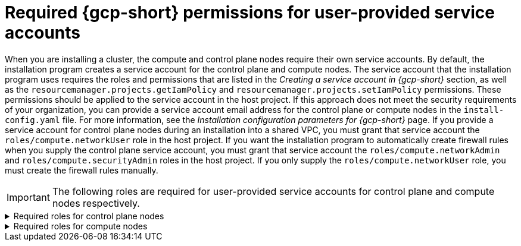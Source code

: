 // Module included in the following assemblies:
//
// * installing/installing_gcp/installing-gcp-account.adoc

:_mod-docs-content-type: PROCEDURE
[id="minimum-required-permissions-ipi-gcp-provided-sas_{context}"]
= Required {gcp-short} permissions for user-provided service accounts

When you are installing a cluster, the compute and control plane nodes require their own service accounts.
By default, the installation program creates a service account for the control plane and compute nodes.
The service account that the installation program uses requires the roles and permissions that are listed in the _Creating a service account in {gcp-short}_ section, as well as the `resourcemanager.projects.getIamPolicy` and `resourcemanager.projects.setIamPolicy` permissions.
These permissions should be applied to the service account in the host project.
If this approach does not meet the security requirements of your organization, you can provide a service account email address for the control plane or compute nodes in the `install-config.yaml` file.
For more information, see the _Installation configuration parameters for {gcp-short}_ page.
If you provide a service account for control plane nodes during an installation into a shared VPC, you must grant that service account the `roles/compute.networkUser` role in the host project.
If you want the installation program to automatically create firewall rules when you supply the control plane service account, you must grant that service account the `roles/compute.networkAdmin` and `roles/compute.securityAdmin` roles in the host project.
If you only supply the `roles/compute.networkUser` role, you must create the firewall rules manually.

[IMPORTANT]
====
The following roles are required for user-provided service accounts for control plane and compute nodes respectively.
====

.Required roles	for control plane nodes
[%collapsible]
====
* `roles/compute.instanceAdmin`
* `roles/compute.networkAdmin`
* `roles/compute.securityAdmin`
* `roles/storage.admin`
====

.Required roles for compute nodes
[%collapsible]
====
* `roles/compute.viewer`
* `roles/storage.admin`
* `roles/artifactregistry.reader`
====